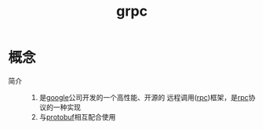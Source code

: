 :PROPERTIES:
:ID:       a5c426e4-365b-447d-89f3-eddc9c517a01
:END:
#+title: grpc



* 概念
- 简介 ::
  1. 是[[id:247f3c54-b3b7-4a77-8fdf-bad941b8fc2e][google]]公司开发的一个高性能、开源的 远程调用([[id:3ec78292-c01a-491f-a35c-e745a87a05f6][rpc]])框架，是[[id:3ec78292-c01a-491f-a35c-e745a87a05f6][rpc]]协议的一种实现
  2. 与[[id:13f67abf-4087-4d20-87d7-ed11e5b99edc][protobuf]]相互配合使用
